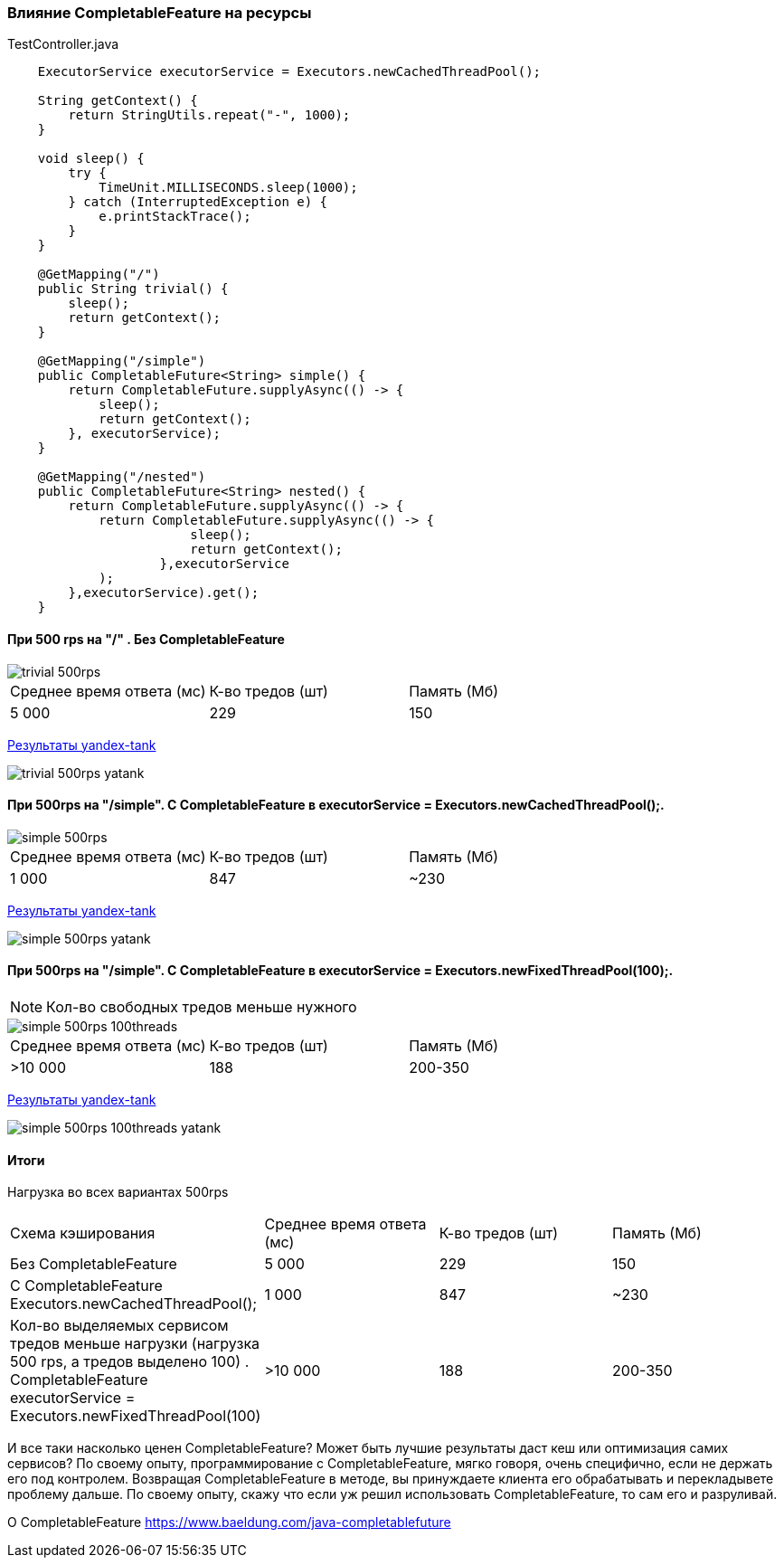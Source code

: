 === Влияние CompletableFeature на ресурсы

.TestController.java
[source,java]
----
    ExecutorService executorService = Executors.newCachedThreadPool();

    String getContext() {
        return StringUtils.repeat("-", 1000);
    }

    void sleep() {
        try {
            TimeUnit.MILLISECONDS.sleep(1000);
        } catch (InterruptedException e) {
            e.printStackTrace();
        }
    }

    @GetMapping("/")
    public String trivial() {
        sleep();
        return getContext();
    }

    @GetMapping("/simple")
    public CompletableFuture<String> simple() {
        return CompletableFuture.supplyAsync(() -> {
            sleep();
            return getContext();
        }, executorService);
    }

    @GetMapping("/nested")
    public CompletableFuture<String> nested() {
        return CompletableFuture.supplyAsync(() -> {
            return CompletableFuture.supplyAsync(() -> {
                        sleep();
                        return getContext();
                    },executorService
            );
        },executorService).get();
    }
----

==== При 500 rps на "/" . Без CompletableFeature

image::doc/trivial-500rps.png[]

|===
|Среднее время ответа (мс) |К-во тредов (шт) |Память (Мб)
>|5 000 >|229 >|150
|===

https://clck.ru/QhDKp[Результаты yandex-tank]

image::doc/trivial-500rps-yatank.png[]

==== При 500rps на "/simple". С CompletableFeature в executorService = Executors.newCachedThreadPool();.

image::doc/simple-500rps.png[]

|===
|Среднее время ответа (мс) |К-во тредов (шт) |Память (Мб)
>|1 000 >|847 >|~230
|===

https://clck.ru/QhU5F[Результаты yandex-tank]

image::doc/simple-500rps-yatank.png[]

==== При 500rps на "/simple". С CompletableFeature в executorService = Executors.newFixedThreadPool(100);.

NOTE: Кол-во свободных тредов меньше нужного

image::doc/simple-500rps-100threads.png[]

|===
|Среднее время ответа (мс) |К-во тредов (шт) |Память (Мб)
>|>10 000 >|188 >|200-350
|===

https://clck.ru/QhUKM[Результаты yandex-tank]

image::doc/simple-500rps-100threads-yatank.png[]

==== Итоги

Нагрузка во всех вариантах 500rps

|===
|Схема кэширования|Среднее время ответа (мс) |К-во тредов (шт) |Память (Мб)
|Без CompletableFeature |5 000 >|229 >|150
|С CompletableFeature Executors.newCachedThreadPool();|1 000 >|847 >|~230
|Кол-во выделяемых сервисом тредов меньше нагрузки (нагрузка 500 rps, а тредов выделено 100) . CompletableFeature executorService = Executors.newFixedThreadPool(100) |>10 000 >|188 >|200-350
|===

И все таки насколько ценен CompletableFeature? Может быть лучшие результаты даст кеш или оптимизация самих сервисов? По своему опыту, программирование с CompletableFeature, мягко говоря, очень специфично, если не держать его под контролем. Возвращая CompletableFeature в методе, вы принуждаете клиента его обрабатывать и перекладывете проблему дальше. По своему опыту, скажу что если уж решил использовать CompletableFeature, то сам его и разруливай.


O CompletableFeature https://www.baeldung.com/java-completablefuture